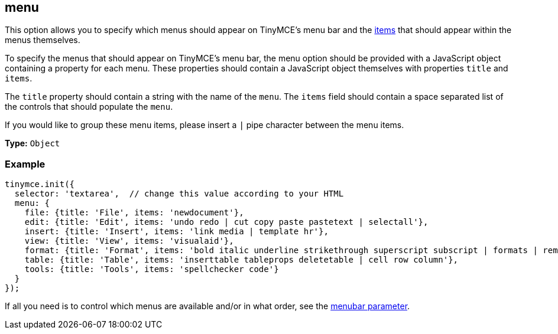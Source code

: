 [[menu]]
== menu

This option allows you to specify which menus should appear on TinyMCE's menu bar and the xref:advanced/editor-control-identifiers.adoc#menucontrols[items] that should appear within the menus themselves.

To specify the menus that should appear on TinyMCE's menu bar, the menu option should be provided with a JavaScript object containing a property for each menu. These properties should contain a JavaScript object themselves with properties `title` and `items`.

The `title` property should contain a string with the name of the `menu`. The `items` field should contain a space separated list of the controls that should populate the `menu`.

If you would like to group these menu items, please insert a `|` pipe character between the menu items.

*Type:* `Object`

=== Example

[source,js]
----
tinymce.init({
  selector: 'textarea',  // change this value according to your HTML
  menu: {
    file: {title: 'File', items: 'newdocument'},
    edit: {title: 'Edit', items: 'undo redo | cut copy paste pastetext | selectall'},
    insert: {title: 'Insert', items: 'link media | template hr'},
    view: {title: 'View', items: 'visualaid'},
    format: {title: 'Format', items: 'bold italic underline strikethrough superscript subscript | formats | removeformat'},
    table: {title: 'Table', items: 'inserttable tableprops deletetable | cell row column'},
    tools: {title: 'Tools', items: 'spellchecker code'}
  }
});
----

If all you need is to control which menus are available and/or in what order, see the <<menubar,menubar parameter>>.
